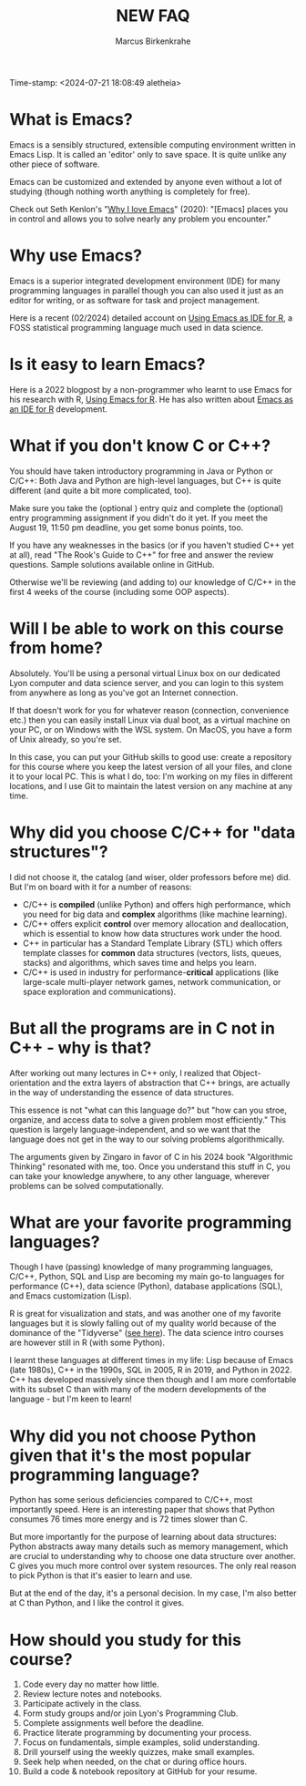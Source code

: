 #+title: NEW FAQ
#+author: Marcus Birkenkrahe
#+startup: overview hideblocks indent entitiespretty:
Time-stamp: <2024-07-21 18:08:49 aletheia>
* What is Emacs?

Emacs is a sensibly structured, extensible computing environment
written in Emacs Lisp. It is called an 'editor' only to save space. It
is quite unlike any other piece of software.

Emacs can be customized and extended by anyone even without a lot of
studying (though nothing worth anything is completely for free).

Check out Seth Kenlon's "[[https://opensource.com/article/20/12/emacs][Why I love Emacs]]" (2020): "[Emacs] places you
in control and allows you to solve nearly any problem you encounter."

* Why use Emacs?

Emacs is a superior integrated development environment (IDE) for many
programming languages in parallel though you can also used it just as
an editor for writing, or as software for task and project management.

Here is a recent (02/2024) detailed account on [[https://www.r-bloggers.com/2024/02/emacs-as-ide-for-r/][Using Emacs as IDE for
R]], a FOSS statistical programming language much used in data science.

* Is it easy to learn Emacs?

Here is a 2022 blogpost by a non-programmer who learnt to use Emacs
for his research with R, [[https://blog.teoten.com/posts/2022/use_emacs_for_r/][Using Emacs for R]]. He has also written about
[[https://www.r-bloggers.com/2024/02/emacs-as-ide-for-r/][Emacs as an IDE for R]] development.

* What if you don't know C or C++?

You should have taken introductory programming in Java or Python or
C/C++: Both Java and Python are high-level languages, but C++ is
quite different (and quite a bit more complicated, too).

Make sure you take the (optional ) entry quiz and complete the
(optional) entry programming assignment if you didn't do it yet. If
you meet the August 19, 11:50 pm deadline, you get some bonus
points, too.

If you have any weaknesses in the basics (or if you haven't studied
C++ yet at all), read "The Rook's Guide to C++" for free and answer
the review questions. Sample solutions available online in GitHub.

Otherwise we'll be reviewing (and adding to) our knowledge of C/C++
in the first 4 weeks of the course (including some OOP aspects).

* Will I be able to work on this course from home?

Absolutely. You'll be using a personal virtual Linux box on our
dedicated Lyon computer and data science server, and you can login
to this system from anywhere as long as you've got an Internet
connection.

If that doesn't work for you for whatever reason (connection,
convenience etc.) then you can easily install Linux via dual boot,
as a virtual machine on your PC, or on Windows with the WSL
system. On MacOS, you have a form of Unix already, so you're set.

In this case, you can put your GitHub skills to good use: create a
repository for this course where you keep the latest version of all
your files, and clone it to your local PC. This is what I do, too:
I'm working on my files in different locations, and I use Git to
maintain the latest version on any machine at any time.

* Why did you choose C/C++ for "data structures"?

I did not choose it, the catalog (and wiser, older professors
before me) did. But I'm on board with it for a number of reasons:
- C/C++ is *compiled* (unlike Python) and offers high performance,
  which you need for big data and *complex* algorithms (like machine
  learning).
- C/C++ offers explicit *control* over memory allocation and
  deallocation, which is essential to know how data structures work
  under the hood.
- C++ in particular has a Standard Template Library (STL) which
  offers template classes for *common* data structures (vectors,
  lists, queues, stacks) and algorithms, which saves time and helps
  you learn.
- C/C++ is used in industry for performance-*critical* applications
  (like large-scale multi-player network games, network
  communication, or space exploration and communications).

* But all the programs are in C not in C++ - why is that?

After working out many lectures in C++ only, I realized that
Object-orientation and the extra layers of abstraction that C++
brings, are actually in the way of understanding the essence of
data structures.

This essence is not "what can this language do?" but "how can you
stroe, organize, and access data to solve a given problem most
efficiently." This question is largely language-independent, and so
we want that the language does not get in the way to our solving
problems algorithmically.

The arguments given by Zingaro in favor of C in his 2024 book
"Algorithmic Thinking" resonated with me, too. Once you understand
this stuff in C, you can take your knowledge anywhere, to any other
language, wherever problems can be solved computationally.

* What are your favorite programming languages?

Though I have (passing) knowledge of many programming languages,
C/C++, Python, SQL and Lisp are becoming my main go-to languages
for performance (C++), data science (Python), database applications
(SQL), and Emacs customization (Lisp).

R is great for visualization and stats, and was another one of my
favorite languages but it is slowly falling out of my quality world
because of the dominance of the "Tidyverse" ([[https://github.com/matloff/TidyverseSkeptic][see here]]). The data
science intro courses are however still in R (with some Python).

I learnt these languages at different times in my life: Lisp
because of Emacs (late 1980s), C++ in the 1990s, SQL in 2005, R in
2019, and Python in 2022. C++ has developed massively since then
though and I am more comfortable with its subset C than with many
of the modern developments of the language - but I'm keen to learn!

* Why did you not choose Python given that it's the most popular programming language?

Python has some serious deficiencies compared to C/C++, most
importantly speed. Here is an interesting paper that shows that
Python consumes 76 times more energy and is 72 times slower than C.
#+attr_html: :width 400px:
[[./img/python_vs_C.png]]

But more importantly for the purpose of learning about data
structures: Python abstracts away many details such as memory
management, which are crucial to understanding why to choose one data
structure over another. C gives you much more control over system
resources. The only real reason to pick Python is that it's easier to
learn and use.

But at the end of the day, it's a personal decision. In my case,
I'm also better at C than Python, and I like the control it gives.

* How should you study for this course?

1) Code every day no matter how little.
2) Review lecture notes and notebooks.
3) Participate actively in the class.
4) Form study groups and/or join Lyon's Programming Club.
5) Complete assignments well before the deadline.
6) Practice literate programming by documenting your process.
7) Focus on fundamentals, simple examples, solid understanding.
8) Drill yourself using the weekly quizzes, make small examples.
9) Seek help when needed, on the chat or during office hours.
10) Build a code & notebook repository at GitHub for your resume.


